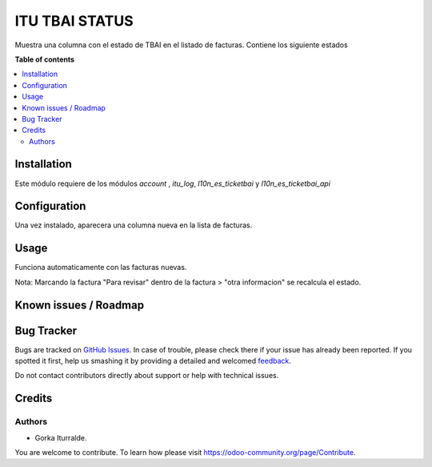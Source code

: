 =============================
ITU TBAI STATUS
=============================

Muestra una columna con el estado de TBAI en el listado de facturas. Contiene los siguiente estados

**Table of contents**

.. contents::
   :local:

Installation
============

Este módulo requiere de los módulos `account` , `itu_log`, `l10n_es_ticketbai` y `l10n_es_ticketbai_api`

Configuration
=============

Una vez instalado, aparecera una columna nueva en la lista de facturas. 

Usage
=====

Funciona automaticamente con las facturas nuevas. 

Nota: Marcando la factura "Para revisar" dentro de la factura > "otra informacion" se recalcula el estado. 

Known issues / Roadmap
======================


Bug Tracker
===========

Bugs are tracked on `GitHub Issues <https://github.com/itu1982/itu_odoo_addons/issues>`_.
In case of trouble, please check there if your issue has already been reported.
If you spotted it first, help us smashing it by providing a detailed and welcomed
`feedback <https://github.com/itu1982/itu_odoo_addons/issues/new?body=module:itu_invoice_seq_by_year%0Aversion:14.0.0.0.2%0A%0A**Steps%20to%20reproduce**%0A-%20...%0A%0A**Current%20behavior**%0A%0A**Expected%20behavior**>`_.

Do not contact contributors directly about support or help with technical issues.

Credits
=======

Authors
~~~~~~~

* Gorka Iturralde.

You are welcome to contribute. To learn how please visit https://odoo-community.org/page/Contribute.
